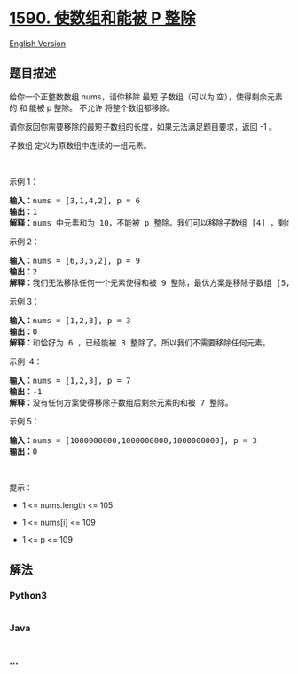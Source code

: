 * [[https://leetcode-cn.com/problems/make-sum-divisible-by-p][1590.
使数组和能被 P 整除]]
  :PROPERTIES:
  :CUSTOM_ID: 使数组和能被-p-整除
  :END:
[[./solution/1500-1599/1590.Make Sum Divisible by P/README_EN.org][English
Version]]

** 题目描述
   :PROPERTIES:
   :CUSTOM_ID: 题目描述
   :END:

#+begin_html
  <!-- 这里写题目描述 -->
#+end_html

#+begin_html
  <p>
#+end_html

给你一个正整数数组 nums，请你移除 最短 子数组（可以为
空），使得剩余元素的 和 能被 p 整除。 不允许 将整个数组都移除。

#+begin_html
  </p>
#+end_html

#+begin_html
  <p>
#+end_html

请你返回你需要移除的最短子数组的长度，如果无法满足题目要求，返回 -1 。

#+begin_html
  </p>
#+end_html

#+begin_html
  <p>
#+end_html

子数组 定义为原数组中连续的一组元素。

#+begin_html
  </p>
#+end_html

#+begin_html
  <p>
#+end_html

 

#+begin_html
  </p>
#+end_html

#+begin_html
  <p>
#+end_html

示例 1：

#+begin_html
  </p>
#+end_html

#+begin_html
  <pre><strong>输入：</strong>nums = [3,1,4,2], p = 6
  <strong>输出：</strong>1
  <strong>解释：</strong>nums 中元素和为 10，不能被 p 整除。我们可以移除子数组 [4] ，剩余元素的和为 6 。
  </pre>
#+end_html

#+begin_html
  <p>
#+end_html

示例 2：

#+begin_html
  </p>
#+end_html

#+begin_html
  <pre><strong>输入：</strong>nums = [6,3,5,2], p = 9
  <strong>输出：</strong>2
  <strong>解释：</strong>我们无法移除任何一个元素使得和被 9 整除，最优方案是移除子数组 [5,2] ，剩余元素为 [6,3]，和为 9 。
  </pre>
#+end_html

#+begin_html
  <p>
#+end_html

示例 3：

#+begin_html
  </p>
#+end_html

#+begin_html
  <pre><strong>输入：</strong>nums = [1,2,3], p = 3
  <strong>输出：</strong>0
  <strong>解释：</strong>和恰好为 6 ，已经能被 3 整除了。所以我们不需要移除任何元素。
  </pre>
#+end_html

#+begin_html
  <p>
#+end_html

示例  4：

#+begin_html
  </p>
#+end_html

#+begin_html
  <pre><strong>输入：</strong>nums = [1,2,3], p = 7
  <strong>输出：</strong>-1
  <strong>解释：</strong>没有任何方案使得移除子数组后剩余元素的和被 7 整除。
  </pre>
#+end_html

#+begin_html
  <p>
#+end_html

示例 5：

#+begin_html
  </p>
#+end_html

#+begin_html
  <pre><strong>输入：</strong>nums = [1000000000,1000000000,1000000000], p = 3
  <strong>输出：</strong>0
  </pre>
#+end_html

#+begin_html
  <p>
#+end_html

 

#+begin_html
  </p>
#+end_html

#+begin_html
  <p>
#+end_html

提示：

#+begin_html
  </p>
#+end_html

#+begin_html
  <ul>
#+end_html

#+begin_html
  <li>
#+end_html

1 <= nums.length <= 105

#+begin_html
  </li>
#+end_html

#+begin_html
  <li>
#+end_html

1 <= nums[i] <= 109

#+begin_html
  </li>
#+end_html

#+begin_html
  <li>
#+end_html

1 <= p <= 109

#+begin_html
  </li>
#+end_html

#+begin_html
  </ul>
#+end_html

** 解法
   :PROPERTIES:
   :CUSTOM_ID: 解法
   :END:

#+begin_html
  <!-- 这里可写通用的实现逻辑 -->
#+end_html

#+begin_html
  <!-- tabs:start -->
#+end_html

*** *Python3*
    :PROPERTIES:
    :CUSTOM_ID: python3
    :END:

#+begin_html
  <!-- 这里可写当前语言的特殊实现逻辑 -->
#+end_html

#+begin_src python
#+end_src

*** *Java*
    :PROPERTIES:
    :CUSTOM_ID: java
    :END:

#+begin_html
  <!-- 这里可写当前语言的特殊实现逻辑 -->
#+end_html

#+begin_src java
#+end_src

*** *...*
    :PROPERTIES:
    :CUSTOM_ID: section
    :END:
#+begin_example
#+end_example

#+begin_html
  <!-- tabs:end -->
#+end_html
